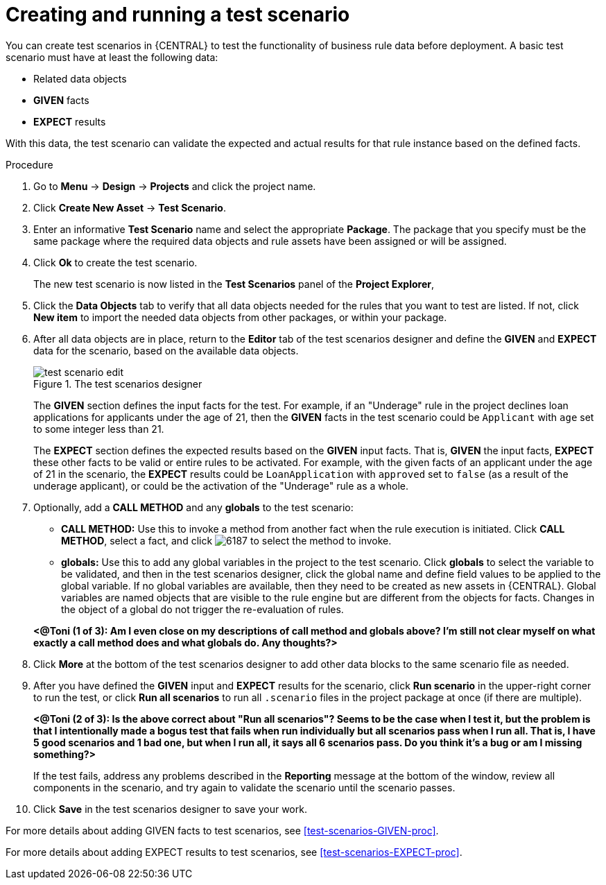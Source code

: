 [id='test-scenarios-create-proc']
= Creating and running a test scenario

You can create test scenarios in {CENTRAL} to test the functionality of business rule data before deployment. A basic test scenario must have at least the following data:

* Related data objects
* *GIVEN* facts
* *EXPECT* results

With this data, the test scenario can validate the expected and actual results for that rule instance based on the defined facts.

.Procedure
. Go to *Menu* -> *Design* -> *Projects* and click the project name.
. Click *Create New Asset* -> *Test Scenario*.
. Enter an informative *Test Scenario* name and select the appropriate *Package*. The package that you specify must be the same package where the required data objects and rule assets have been assigned or will be assigned.
+
. Click *Ok* to create the test scenario.
+
The new test scenario is now listed in the *Test Scenarios* panel of the *Project Explorer*,
+
. Click the *Data Objects* tab to verify that all data objects needed for the rules that you want to test are listed. If not, click *New item* to import the needed data objects from other packages, or
ifeval::["{context}" == "test-scenarios"]
xref:data-objects-create-proc_test-scenarios[create data objects]
endif::[]
ifeval::["{context}" == "chap-test-scenarios"]
xref:data-objects-create-proc_chap-data-models[create data objects]
endif::[]
within your package.
. After all data objects are in place, return to the *Editor* tab of the test scenarios designer and define the *GIVEN* and *EXPECT* data for the scenario, based on the available data objects.
+
.The test scenarios designer
image::test-scenario-edit.png[]
+
The *GIVEN* section defines the input facts for the test. For example, if an "Underage" rule in the project declines loan applications for applicants under the age of 21, then the *GIVEN* facts in the test scenario could be `Applicant` with `age` set to some integer less than 21.
+
The *EXPECT* section defines the expected results based on the *GIVEN* input facts. That is, *GIVEN* the input facts, *EXPECT* these other facts to be valid or entire rules to be activated. For example, with the given facts of an applicant under the age of 21 in the scenario, the *EXPECT* results could be `LoanApplication` with `approved` set to `false` (as a result of the underage applicant), or could be the activation of the "Underage" rule as a whole.
+
. Optionally, add a *CALL METHOD* and any *globals* to the test scenario:
+
--
* *CALL METHOD:* Use this to invoke a method from another fact when the rule execution is initiated. Click *CALL METHOD*, select a fact, and click image:6187.png[] to select the method to invoke.
* *globals:* Use this to add any global variables in the project to the test scenario. Click *globals* to select the variable to be validated, and then in the test scenarios designer, click the global name and define field values to be applied to the global variable. If no global variables are available, then they need to be created as new assets in {CENTRAL}. Global variables are named objects that are visible to the rule engine but are different from the objects for facts. Changes in the object of a global do not trigger the re-evaluation of rules.
--
+
*<@Toni (1 of 3): Am I even close on my descriptions of call method and globals above? I'm still not clear myself on what exactly a call method does and what globals do. Any thoughts?>*
+
. Click *More* at the bottom of the test scenarios designer to add other data blocks to the same scenario file as needed.
. After you have defined the *GIVEN* input and *EXPECT* results for the scenario, click *Run scenario* in the upper-right corner to run the test, or click *Run all scenarios* to run all `.scenario` files in the project package at once (if there are multiple).
+
*<@Toni (2 of 3): Is the above correct about "Run all scenarios"? Seems to be the case when I test it, but the problem is that I intentionally made a bogus test that fails when run individually but all scenarios pass when I run all. That is, I have 5 good scenarios and 1 bad one, but when I run all, it says all 6 scenarios pass. Do you think it's a bug or am I missing something?>*
+
If the test fails, address any problems described in the *Reporting* message at the bottom of the window, review all components in the scenario, and try again to validate the scenario until the scenario passes.
+
. Click *Save* in the test scenarios designer to save your work.

For more details about adding GIVEN facts to test scenarios, see xref:test-scenarios-GIVEN-proc[].

For more details about adding EXPECT results to test scenarios, see xref:test-scenarios-EXPECT-proc[].
